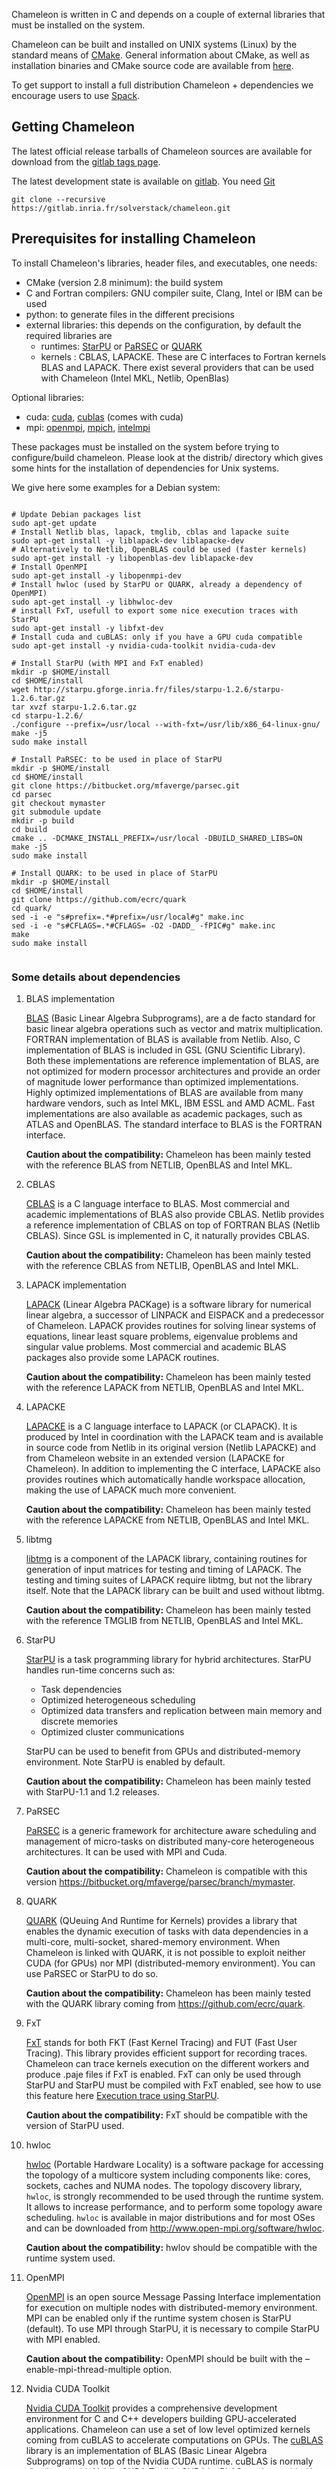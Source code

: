 # This file is part of the Chameleon User's Guide.
# Copyright (C) 2017 Inria
# See the file ../users_guide.org for copying conditions.

Chameleon is written in C and depends on a couple of external
libraries that must be installed on the system.
# , it provides an interface to be called from Fortran

Chameleon can be built and installed on UNIX systems (Linux) by the standard
means of [[http://www.cmake.org/][CMake]].  General information about CMake, as well as
installation binaries and CMake source code are available from [[http://www.cmake.org/cmake/resources/software.html][here]].

To get support to install a full distribution Chameleon + dependencies
we encourage users to use [[sec:spack][Spack]].


** Getting Chameleon

   The latest official release tarballs of Chameleon sources are
   available for download from the [[https://gitlab.inria.fr/solverstack/chameleon/tags][gitlab tags page]].

   The latest development state is available on [[https://gitlab.inria.fr/solverstack/chameleon][gitlab]]. You need [[https://git-scm.com/downloads][Git]]
   #+begin_src
   git clone --recursive https://gitlab.inria.fr/solverstack/chameleon.git
   #+end_src

** Prerequisites for installing Chameleon

   To install Chameleon's libraries, header files, and executables, one
   needs:
   - CMake (version 2.8 minimum): the build system
   - C and Fortran compilers: GNU compiler suite, Clang, Intel or IBM
     can be used
   - python: to generate files in the different precisions
   - external libraries: this depends on the configuration, by default
     the required libraries are
     - runtimes:  [[http://runtime.bordeaux.inria.fr/StarPU/][StarPU]] or [[http://icl.utk.edu/parsec/][PaRSEC]] or [[http://icl.cs.utk.edu/quark/][QUARK]]
     - kernels : CBLAS, LAPACKE. These are C interfaces to Fortran
       kernels BLAS and LAPACK. There exist several providers that can
       be used with Chameleon (Intel MKL, Netlib, OpenBlas)

   Optional libraries:
   - cuda: [[https://developer.nvidia.com/cuda-downloads][cuda]], [[http://docs.nvidia.com/cuda/cublas/][cublas]] (comes with cuda)
   - mpi: [[http://www.open-mpi.org/][openmpi]], [[https://www.mpich.org/][mpich]], [[https://software.intel.com/en-us/mpi-library][intelmpi]]

   These packages must be installed on the system before trying to
   configure/build chameleon.  Please look at the distrib/ directory
   which gives some hints for the installation of dependencies for
   Unix systems.

   We give here some examples for a Debian system:
   #+begin_src

   # Update Debian packages list
   sudo apt-get update
   # Install Netlib blas, lapack, tmglib, cblas and lapacke suite
   sudo apt-get install -y liblapack-dev liblapacke-dev
   # Alternatively to Netlib, OpenBLAS could be used (faster kernels)
   sudo apt-get install -y libopenblas-dev liblapacke-dev
   # Install OpenMPI
   sudo apt-get install -y libopenmpi-dev
   # Install hwloc (used by StarPU or QUARK, already a dependency of OpenMPI)
   sudo apt-get install -y libhwloc-dev
   # install FxT, usefull to export some nice execution traces with StarPU
   sudo apt-get install -y libfxt-dev
   # Install cuda and cuBLAS: only if you have a GPU cuda compatible
   sudo apt-get install -y nvidia-cuda-toolkit nvidia-cuda-dev

   # Install StarPU (with MPI and FxT enabled)
   mkdir -p $HOME/install
   cd $HOME/install
   wget http://starpu.gforge.inria.fr/files/starpu-1.2.6/starpu-1.2.6.tar.gz
   tar xvzf starpu-1.2.6.tar.gz
   cd starpu-1.2.6/
   ./configure --prefix=/usr/local --with-fxt=/usr/lib/x86_64-linux-gnu/
   make -j5
   sudo make install

   # Install PaRSEC: to be used in place of StarPU
   mkdir -p $HOME/install
   cd $HOME/install
   git clone https://bitbucket.org/mfaverge/parsec.git
   cd parsec
   git checkout mymaster
   git submodule update
   mkdir -p build
   cd build
   cmake .. -DCMAKE_INSTALL_PREFIX=/usr/local -DBUILD_SHARED_LIBS=ON
   make -j5
   sudo make install

   # Install QUARK: to be used in place of StarPU
   mkdir -p $HOME/install
   cd $HOME/install
   git clone https://github.com/ecrc/quark
   cd quark/
   sed -i -e "s#prefix=.*#prefix=/usr/local#g" make.inc
   sed -i -e "s#CFLAGS=.*#CFLAGS= -O2 -DADD_ -fPIC#g" make.inc
   make
   sudo make install

   #+end_src

*** Some details about dependencies
**** BLAS implementation
     [[http://www.netlib.org/blas/][BLAS]] (Basic Linear Algebra Subprograms), are a de facto standard
     for basic linear algebra operations such as vector and matrix
     multiplication.  FORTRAN implementation of BLAS is available from
     Netlib.  Also, C implementation of BLAS is included in GSL (GNU
     Scientific Library).  Both these implementations are reference
     implementation of BLAS, are not optimized for modern processor
     architectures and provide an order of magnitude lower performance
     than optimized implementations.  Highly optimized implementations
     of BLAS are available from many hardware vendors, such as Intel
     MKL, IBM ESSL and AMD ACML.  Fast implementations are also
     available as academic packages, such as ATLAS and OpenBLAS.  The
     standard interface to BLAS is the FORTRAN interface.

     *Caution about the compatibility:* Chameleon has been mainly tested
     with the reference BLAS from NETLIB, OpenBLAS and Intel MKL.
**** CBLAS
     [[http://www.netlib.org/blas/#_cblas][CBLAS]] is a C language interface to BLAS.  Most commercial and
     academic implementations of BLAS also provide CBLAS.  Netlib
     provides a reference implementation of CBLAS on top of FORTRAN
     BLAS (Netlib CBLAS).  Since GSL is implemented in C, it naturally
     provides CBLAS.

     *Caution about the compatibility:* Chameleon has been mainly tested with
     the reference CBLAS from NETLIB, OpenBLAS and Intel MKL.

**** LAPACK implementation
     [[http://www.netlib.org/lapack/][LAPACK]] (Linear Algebra PACKage) is a software library for
     numerical linear algebra, a successor of LINPACK and EISPACK and
     a predecessor of Chameleon.  LAPACK provides routines for solving
     linear systems of equations, linear least square problems,
     eigenvalue problems and singular value problems.  Most commercial
     and academic BLAS packages also provide some LAPACK routines.

     *Caution about the compatibility:* Chameleon has been mainly tested
     with the reference LAPACK from NETLIB, OpenBLAS and Intel MKL.

**** LAPACKE
     [[http://www.netlib.org/lapack/][LAPACKE]] is a C language interface to LAPACK (or CLAPACK).  It is
     produced by Intel in coordination with the LAPACK team and is
     available in source code from Netlib in its original version
     (Netlib LAPACKE) and from Chameleon website in an extended
     version (LAPACKE for Chameleon).  In addition to implementing the
     C interface, LAPACKE also provides routines which automatically
     handle workspace allocation, making the use of LAPACK much more
     convenient.

     *Caution about the compatibility:* Chameleon has been mainly tested
     with the reference LAPACKE from NETLIB, OpenBLAS and Intel MKL.

**** libtmg
     [[http://www.netlib.org/lapack/][libtmg]] is a component of the LAPACK library, containing routines
     for generation of input matrices for testing and timing of
     LAPACK.  The testing and timing suites of LAPACK require libtmg,
     but not the library itself. Note that the LAPACK library can be
     built and used without libtmg.

     *Caution about the compatibility:* Chameleon has been mainly tested
     with the reference TMGLIB from NETLIB, OpenBLAS and Intel MKL.

**** StarPU
     [[http://runtime.bordeaux.inria.fr/StarPU/][StarPU]] is a task programming library for hybrid architectures.
     StarPU handles run-time concerns such as:
     * Task dependencies
     * Optimized heterogeneous scheduling
     * Optimized data transfers and replication between main memory
       and discrete memories
     * Optimized cluster communications

     StarPU can be used to benefit from GPUs and distributed-memory
     environment. Note StarPU is enabled by default.

     *Caution about the compatibility:* Chameleon has been mainly tested
     with StarPU-1.1 and 1.2 releases.

**** PaRSEC
     [[http://icl.utk.edu/parsec/][PaRSEC]] is a generic framework for architecture aware scheduling
     and management of micro-tasks on distributed many-core
     heterogeneous architectures. It can be used with MPI and Cuda.

     *Caution about the compatibility:* Chameleon is compatible with
     this version
     https://bitbucket.org/mfaverge/parsec/branch/mymaster.

**** QUARK
     [[http://icl.cs.utk.edu/quark/][QUARK]] (QUeuing And Runtime for Kernels) provides a library that
     enables the dynamic execution of tasks with data dependencies in
     a multi-core, multi-socket, shared-memory environment. When
     Chameleon is linked with QUARK, it is not possible to exploit
     neither CUDA (for GPUs) nor MPI (distributed-memory environment).
     You can use PaRSEC or StarPU to do so.

     *Caution about the compatibility:* Chameleon has been mainly tested
     with the QUARK library coming from https://github.com/ecrc/quark.

**** FxT
     [[http://download.savannah.gnu.org/releases/fkt/][FxT]] stands for both FKT (Fast Kernel Tracing) and FUT (Fast User
     Tracing).  This library provides efficient support for recording
     traces.  Chameleon can trace kernels execution on the different
     workers and produce .paje files if FxT is enabled.  FxT can only
     be used through StarPU and StarPU must be compiled with FxT
     enabled, see how to use this feature here [[sec:trace][Execution trace using
     StarPU]].

     *Caution about the compatibility:* FxT should be compatible with
     the version of StarPU used.

**** hwloc
     [[http://www.open-mpi.org/projects/hwloc/][hwloc]] (Portable Hardware Locality) is a software package for
     accessing the topology of a multicore system including components
     like: cores, sockets, caches and NUMA nodes. The topology
     discovery library, ~hwloc~, is strongly recommended to be used
     through the runtime system. It allows to increase performance,
     and to perform some topology aware scheduling. ~hwloc~ is available
     in major distributions and for most OSes and can be downloaded
     from http://www.open-mpi.org/software/hwloc.

     *Caution about the compatibility:* hwlov should be compatible with
     the runtime system used.
**** OpenMPI
     [[http://www.open-mpi.org/][OpenMPI]] is an open source Message Passing Interface
     implementation for execution on multiple nodes with
     distributed-memory environment.  MPI can be enabled only if the
     runtime system chosen is StarPU (default).  To use MPI through
     StarPU, it is necessary to compile StarPU with MPI enabled.

     *Caution about the compatibility:* OpenMPI should be built with the
     --enable-mpi-thread-multiple option.

**** Nvidia CUDA Toolkit
     [[https://developer.nvidia.com/cuda-toolkit][Nvidia CUDA Toolkit]] provides a comprehensive development
     environment for C and C++ developers building GPU-accelerated
     applications.  Chameleon can use a set of low level optimized
     kernels coming from cuBLAS to accelerate computations on GPUs.
     The [[http://docs.nvidia.com/cuda/cublas/][cuBLAS]] library is an implementation of BLAS (Basic Linear
     Algebra Subprograms) on top of the Nvidia CUDA runtime.  cuBLAS
     is normaly distributed with Nvidia CUDA Toolkit.  CUDA/cuBLAS can
     be enabled in Chameleon only if the runtime system chosen is
     StarPU (default).  To use CUDA through StarPU, it is necessary to
     compile StarPU with CUDA enabled.

     *Caution about the compatibility:* Chameleon has been mainly tested
     with CUDA releases from versions 4 to 7.5.  Your compiler must be
     compatible with CUDA.

** Distribution of Chameleon using Spack
   <<sec:spack>>

   To get support to install a full distribution (Chameleon +
   dependencies) we encourage users to use *Spack*. Please refer to our
   [[https://gitlab.inria.fr/solverstack/spack-repo/blob/master/README.org][Spack Repository]].

*** Usage example for a simple distribution of Chameleon
    #+begin_src sh
    git clone https://github.com/llnl/spack.git
    export SPACK_ROOT=$PWD/spack
    . $SPACK_ROOT/share/spack/setup-env.sh
    git clone https://gitlab.inria.fr/solverstack/spack-repo.git
    spack repo add spack-repo
    spack install -v chameleon
    # chameleon is installed here:
    `spack location -i chameleon`
    #+end_src

** Build and install Chameleon with CMake
   Compilation of Chameleon libraries and executables are done with
   CMake (http://www.cmake.org/). This version has been tested with
   CMake 3.10.2 but any version superior to 2.8 should be fine.

   Here the steps to configure, build, test and install
   1. configure:
      #+begin_src
      cmake path/to/chameleon -DOPTION1= -DOPTION2= ...
      # see the "Configuration options" section to get list of options
      # see the "Dependencies detection" for details about libraries detection
      #+end_src
   2. build:
      #+begin_src
      make
      # do not hesitate to use -j[ncores] option to speedup the compilation
      #+end_src
   3. test (optional, required CHAMELEON_ENABLE_TESTING=ON and/or
      CHAMELEON_ENABLE_TIMING=ON):
      #+begin_src
      make test
      # or
      ctest
      #+end_src
   4. install (optional):
      #+begin_src
      make install
      #+end_src
      Do not forget to specify the install directory with
      *-DCMAKE_INSTALL_PREFIX* at configure.
      #+begin_example
      cmake /home/jdoe/chameleon -DCMAKE_INSTALL_PREFIX=/home/jdoe/install/chameleon
      #+end_example
      Note that the install process is optional. You are free to use
      Chameleon binaries compiled in the build directory.
*** Configuration options
    You can optionally activate some options at cmake configure (like CUDA, MPI, ...)
    invoking ~cmake path/to/your/CMakeLists.txt -DOPTION1= -DOPTION2= ...~
    #+begin_src
    cmake /home/jdoe/chameleon/ -DCMAKE_BUILD_TYPE=Debug \
                                -DCMAKE_INSTALL_PREFIX=/home/jdoe/install/ \
                                -DCHAMELEON_USE_CUDA=ON \
                                -DCHAMELEON_USE_MPI=ON \
                                -DBLA_VENDOR=Intel10_64lp \
                                -DSTARPU_DIR=/home/jdoe/install/starpu-1.2/ \
                                -DCHAMELEON_ENABLE_TRACING=ON
    #+end_src

    You can get the full list of options with *-L[A][H]* options of cmake command
    #+begin_src
    cmake -LH /home/jdoe/chameleon/
    #+end_src

    You can also set the options thanks to the *ccmake* interface.

**** Native CMake options (non-exhaustive list)
     * *CMAKE_BUILD_TYPE=Debug|Release|RelWithDebInfo|MinSizeRel*:
       level of compiler optimization, enable/disable debug
       information
     * *CMAKE_INSTALL_PREFIX=path/to/your/install/dir*: where headers,
       libraries, executables, etc, will be copied when invoking make
       install
     * *BUILD_SHARED_LIBS=ON|OFF*: indicate wether or not CMake has to
       build Chameleon static (~OFF~) or shared (~ON~) libraries.
     * *CMAKE_C_COMPILER=gcc|icc|...*: to choose the C compilers
       if several exist in the environment
     * *CMAKE_Fortran_COMPILER=gfortran|ifort|...*: to choose the
       Fortran compilers if several exist in the environment

**** Related to specific modules (find_package) to find external libraries
     * *BLA_VENDOR=All|Eigen|Open|Generic|Intel10_64lp|Intel10_64lp_seq*:
       to use intel mkl for example, see the list of BLA_VENDOR in
       FindBLAS.cmake in cmake_modules/morse_cmake/modules/find
     * *STARPU_DIR=path/to/root/starpu/install*, see [[sec:depdet][Dependencies
       detection]]
     * *STARPU_INCDIR=path/to/root/starpu/install/headers*, see
       [[sec:depdet][Dependencies detection]]
     * *STARPU_LIBDIR=path/to/root/starpu/install/libs*, see
       [[sec:depdet][Dependencies detection]]
     * List of packages that can be searched just like STARPU (with
       _DIR, _INCDIR and _LIBDIR):
       * *BLAS*, *CBLAS*, *EZTRACE*, *FXT*, *HWLOC*, *LAPACK*, *LAPACKE*, *QUARK*,
         *SIMGRID*, *TMG*

     Libraries detected with an official cmake module (see module files
     in CMAKE_ROOT/Modules/): CUDA - MPI - Threads.

     Libraries detected with our cmake modules (see module files in
     cmake_modules/morse_cmake/modules/find/ directory of Chameleon
     sources): BLAS - CBLAS - EZTRACE - FXT - HWLOC - LAPACK -
     LAPACKE - QUARK - SIMGRID - STARPU - TMG.

**** Chameleon specific options
     * *CHAMELEON_SCHED=STARPU|PARSEC|QUARK* (default STARPU): to link
       respectively with StarPU, PaRSEC, or Quark library (runtime system)
     * *CHAMELEON_USE_MPI=ON|OFF* (default OFF): to link with MPI
       library (message passing implementation for use of multiple
       nodes with distributed memory), can only be used with StarPU
       and PaRSEC
     * *CHAMELEON_USE_CUDA=ON|OFF* (default OFF): to link with CUDA
       runtime (implementation paradigm for accelerated codes on GPUs)
       and cuBLAS library (optimized BLAS kernels on GPUs), can only
       be used with StarPU and PaRSEC
     * *CHAMELEON_ENABLE_DOC=ON|OFF* (default OFF): to control build of
       the documentation contained in doc/ sub-directory
     * *CHAMELEON_ENABLE_EXAMPLE=ON|OFF* (default ON): to control build
       of the examples executables (API usage) contained in example/
       sub-directory
     * *CHAMELEON_ENABLE_PRUNING_STATS=ON|OFF* (default OFF)
     * *CHAMELEON_ENABLE_TESTING=ON|OFF* (default ON): to control build
       of testing executables (numerical check) contained in testing/
       sub-directory
     * *CHAMELEON_ENABLE_TIMING=ON|OFF* (default ON): to control build
       of timing executables (performances check) contained in timing/
       sub-directory
     * *CHAMELEON_ENABLE_TRACING=ON|OFF* (default OFF): to enable trace
       generation during execution of timing drivers. It requires
       StarPU to be linked with FxT library (trace execution of
       kernels on workers), see also [[sec:trace][Execution tracing
       with StarPU]].
     * *CHAMELEON_SIMULATION=ON|OFF* (default OFF): to enable
       simulation mode, means Chameleon will not really execute tasks,
       see details in section [[sec:simu][Use simulation mode with
       StarPU-SimGrid]]. This option must be used with StarPU compiled
       with [[http://simgrid.gforge.inria.fr/][SimGrid]] allowing to guess the execution time on any
       architecture. This feature should be used to make experiments
       on the scheduler behaviors and performances not to produce
       solutions of linear systems.

*** Dependencies detection
    <<sec:depdet>>

    You have different choices to detect dependencies on your system,
    either by setting some environment variables containing paths to
    the libs and headers or by specifying them directly at cmake
    configure. Different cases:

    1) detection of dependencies through environment variables:
       - LD_LIBRARY_PATH (DYLD_LIBRARY_PATH on Mac OSX) should contain
         the list of paths where to find the libraries:
         #+begin_src
         export LD_LIBRARY_PATH=$LD_LIBRARY_PATH:install/path/to/your/lib
         #+end_src
       - INCLUDE should contain the list of paths where to find the
         header files of libraries
         #+begin_src
         export INCLUDE=$INCLUDE:install/path/to/your/headers
         #+end_src
    2) detection with user's given paths:
       - you can specify the path at cmake configure by invoking
         #+begin_example
         cmake path/to/your/CMakeLists.txt -DLIB_DIR=path/to/your/lib
         #+end_example
         where LIB stands for the name of the lib to look for, /e.g./
         #+begin_src
         cmake path/to/your/CMakeLists.txt -DSTARPU_DIR=path/to/starpudir \
                                           -DCBLAS_DIR= ...
         #+end_src
         it is also possible to specify headers and library directories
         separately
         #+begin_src
         cmake path/to/your/CMakeLists.txt \
               -DSTARPU_INCDIR=path/to/libstarpu/include/starpu/1.1 \
               -DSTARPU_LIBDIR=path/to/libstarpu/lib
         #+end_src
       - note: BLAS and LAPACK detection can be tedious so that we
         provide a verbose mode you can set *-DBLAS_VERBOSE=ON* or
         *-DLAPACK_VERBOSE=ON* to enable it
    3) detection with custom environment variables: all variables like
       _DIR, _INCDIR, _LIBDIR can be set as environment variables
       instead of CMake options, there will be read
    4) using [[https://www.freedesktop.org/wiki/Software/pkg-config/][pkg-config]] for libraries that provide .pc files
       - update your *PKG_CONFIG_PATH* to the paths where to find .pc
         files of installed external libraries like hwloc, starpu, some
         blas/lapack, etc
